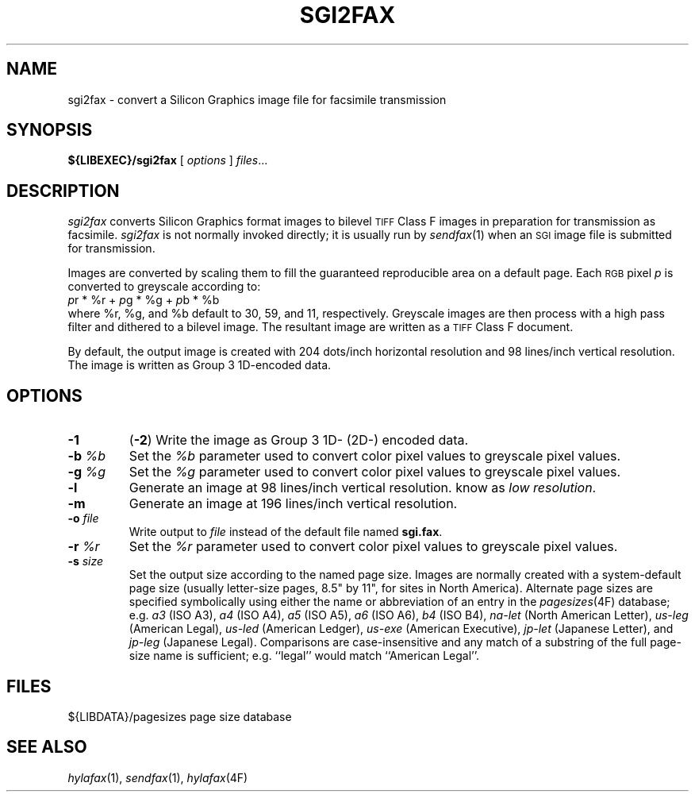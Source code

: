.\"	$Header: /usr/people/sam/fax/./man/RCS/sgi2fax.1,v 1.20 1995/04/08 21:36:38 sam Rel $
.\"
.\" HylaFAX Facsimile Software
.\"
.\" Copyright (c) 1990-1995 Sam Leffler
.\" Copyright (c) 1991-1995 Silicon Graphics, Inc.
.\" HylaFAX is a trademark of Silicon Graphics
.\" 
.\" Permission to use, copy, modify, distribute, and sell this software and 
.\" its documentation for any purpose is hereby granted without fee, provided
.\" that (i) the above copyright notices and this permission notice appear in
.\" all copies of the software and related documentation, and (ii) the names of
.\" Sam Leffler and Silicon Graphics may not be used in any advertising or
.\" publicity relating to the software without the specific, prior written
.\" permission of Sam Leffler and Silicon Graphics.
.\" 
.\" THE SOFTWARE IS PROVIDED "AS-IS" AND WITHOUT WARRANTY OF ANY KIND, 
.\" EXPRESS, IMPLIED OR OTHERWISE, INCLUDING WITHOUT LIMITATION, ANY 
.\" WARRANTY OF MERCHANTABILITY OR FITNESS FOR A PARTICULAR PURPOSE.  
.\" 
.\" IN NO EVENT SHALL SAM LEFFLER OR SILICON GRAPHICS BE LIABLE FOR
.\" ANY SPECIAL, INCIDENTAL, INDIRECT OR CONSEQUENTIAL DAMAGES OF ANY KIND,
.\" OR ANY DAMAGES WHATSOEVER RESULTING FROM LOSS OF USE, DATA OR PROFITS,
.\" WHETHER OR NOT ADVISED OF THE POSSIBILITY OF DAMAGE, AND ON ANY THEORY OF 
.\" LIABILITY, ARISING OUT OF OR IN CONNECTION WITH THE USE OR PERFORMANCE 
.\" OF THIS SOFTWARE.
.\"
.if n .po 0
.ds Fx \fIHyla\s-1FAX\s+1\fP
.TH SGI2FAX 1 "June 14, 1994"
.SH NAME
sgi2fax \- convert a Silicon Graphics image file for facsimile transmission
.SH SYNOPSIS
.B ${LIBEXEC}/sgi2fax
[
.I options
]
.IR files ...
.SH DESCRIPTION
.I sgi2fax
converts Silicon Graphics format images to
bilevel
.SM TIFF
Class F images in preparation for transmission as facsimile.
.I sgi2fax
is not normally invoked directly; it is usually run by
.IR sendfax (1)
when an
.SM SGI
image file is submitted for transmission.
.PP
Images are converted by scaling them to fill the guaranteed
reproducible area on a default page.
Each 
.SM RGB
pixel
.I p
is converted to greyscale according to:
.nf
.sp .5
.ti +0.5i
\fIp\fP\dr\u * %r + \fIp\fP\dg\u * %g + \fIp\fP\db\u * %b
.sp .5
.fi
where %r, %g, and %b default to 30, 59, and 11, respectively.
Greyscale images are then process with a high pass filter
and dithered to a bilevel image.
The resultant image are written as a 
.SM TIFF
Class F document.
.PP
By default, the output image is created with 204 dots/inch
horizontal resolution and 98 lines/inch vertical resolution.
The image is written as Group 3 1D-encoded data.
.SH OPTIONS
.TP
.B \-1
(\c
.BR \-2 )
Write the image as Group 3 1D- (2D-) encoded data.
.TP
.BI \-b " %b"
Set the
.I %b
parameter used to convert color pixel values
to greyscale pixel values.
.TP
.BI \-g " %g"
Set the
.I %g
parameter used to convert color pixel values
to greyscale pixel values.
.TP
.B \-l
Generate an image at 98 lines/inch vertical resolution.
know as \fIlow resolution\fP.
.TP
.B \-m
Generate an image at 196 lines/inch vertical resolution.
.TP
.BI \-o " file"
Write output to
.I file
instead of the default file named
.BR sgi.fax .
.TP
.BI \-r " %r"
Set the
.I %r
parameter used to convert color pixel values
to greyscale pixel values.
.TP
.BI \-s " size"
Set the output size according to the named page size.
Images are normally created with a system-default page size
(usually letter-size pages, 8.5" by 11", for sites in North America).
Alternate page sizes are specified symbolically using either
the name or abbreviation of an entry in the
.IR pagesizes (4F)
database; e.g.
.I a3
(ISO A3),
.I a4
(ISO A4),
.I a5
(ISO A5),
.I a6
(ISO A6),
.I b4
(ISO B4),
.I na-let
(North American Letter),
.I us-leg
(American Legal),
.I us-led
(American Ledger),
.I us-exe
(American Executive),
.I jp-let
(Japanese Letter),
and
.I jp-leg
(Japanese Legal).
Comparisons are case-insensitive and any match of a
substring of the full page-size name is sufficient; e.g. ``legal'' would
match ``American Legal''.
.SH FILES
.ta \w'${LIBDATA}/pagezes    'u
${LIBDATA}/pagesizes	page size database
.SH "SEE ALSO"
.IR hylafax (1),
.IR sendfax (1),
.IR hylafax (4F)
